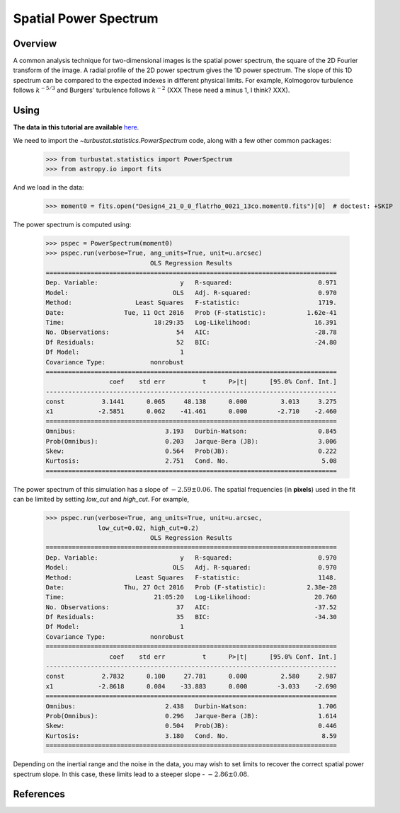 
**********************
Spatial Power Spectrum
**********************

Overview
--------

A common analysis technique for two-dimensional images is the spatial power spectrum, the square of the 2D Fourier transform of the image. A radial profile of the 2D power spectrum gives the 1D power spectrum. The slope of this 1D spectrum can be compared to the expected indexes in different physical limits. For example, Kolmogorov turbulence follows :math:`k^{-5/3}` and Burgers' turbulence follows :math:`k^{-2}` (XXX These need a minus 1, I think? XXX).


Using
-----

**The data in this tutorial are available** `here <https://girder.hub.yt/#user/57b31aee7b6f080001528c6d/folder/57e55670a909a80001d301ae>`_.

We need to import the `~turbustat.statistics.PowerSpectrum` code, along with a few other common packages:

    >>> from turbustat.statistics import PowerSpectrum
    >>> from astropy.io import fits

And we load in the data:

    >>> moment0 = fits.open("Design4_21_0_0_flatrho_0021_13co.moment0.fits")[0]  # doctest: +SKIP

The power spectrum is computed using:

    >>> pspec = PowerSpectrum(moment0)
    >>> pspec.run(verbose=True, ang_units=True, unit=u.arcsec)
                                OLS Regression Results
    ==============================================================================
    Dep. Variable:                      y   R-squared:                       0.971
    Model:                            OLS   Adj. R-squared:                  0.970
    Method:                 Least Squares   F-statistic:                     1719.
    Date:                Tue, 11 Oct 2016   Prob (F-statistic):           1.62e-41
    Time:                        18:29:35   Log-Likelihood:                 16.391
    No. Observations:                  54   AIC:                            -28.78
    Df Residuals:                      52   BIC:                            -24.80
    Df Model:                           1
    Covariance Type:            nonrobust
    ==============================================================================
                     coef    std err          t      P>|t|      [95.0% Conf. Int.]
    ------------------------------------------------------------------------------
    const          3.1441      0.065     48.138      0.000         3.013     3.275
    x1            -2.5851      0.062    -41.461      0.000        -2.710    -2.460
    ==============================================================================
    Omnibus:                        3.193   Durbin-Watson:                   0.845
    Prob(Omnibus):                  0.203   Jarque-Bera (JB):                3.006
    Skew:                           0.564   Prob(JB):                        0.222
    Kurtosis:                       2.751   Cond. No.                         5.08
    ==============================================================================


.. image:: images/design4_pspec.png

The power spectrum of this simulation has a slope of :math:`-2.59\pm0.06`. The spatial frequencies (in **pixels**) used in the fit can be limited by setting `low_cut` and `high_cut`. For example,

    >>> pspec.run(verbose=True, ang_units=True, unit=u.arcsec,
                  low_cut=0.02, high_cut=0.2)
                                OLS Regression Results
    ==============================================================================
    Dep. Variable:                      y   R-squared:                       0.970
    Model:                            OLS   Adj. R-squared:                  0.970
    Method:                 Least Squares   F-statistic:                     1148.
    Date:                Thu, 27 Oct 2016   Prob (F-statistic):           2.38e-28
    Time:                        21:05:20   Log-Likelihood:                 20.760
    No. Observations:                  37   AIC:                            -37.52
    Df Residuals:                      35   BIC:                            -34.30
    Df Model:                           1
    Covariance Type:            nonrobust
    ==============================================================================
                     coef    std err          t      P>|t|      [95.0% Conf. Int.]
    ------------------------------------------------------------------------------
    const          2.7832      0.100     27.781      0.000         2.580     2.987
    x1            -2.8618      0.084    -33.883      0.000        -3.033    -2.690
    ==============================================================================
    Omnibus:                        2.438   Durbin-Watson:                   1.706
    Prob(Omnibus):                  0.296   Jarque-Bera (JB):                1.614
    Skew:                           0.504   Prob(JB):                        0.446
    Kurtosis:                       3.180   Cond. No.                         8.59
    ==============================================================================

.. image:: images/design4_pspec_limitedfreq.png

Depending on the inertial range and the noise in the data, you may wish to set limits to recover the correct spatial power spectrum slope. In this case, these limits lead to a steeper slope - :math:`-2.86\pm0.08`.

References
----------